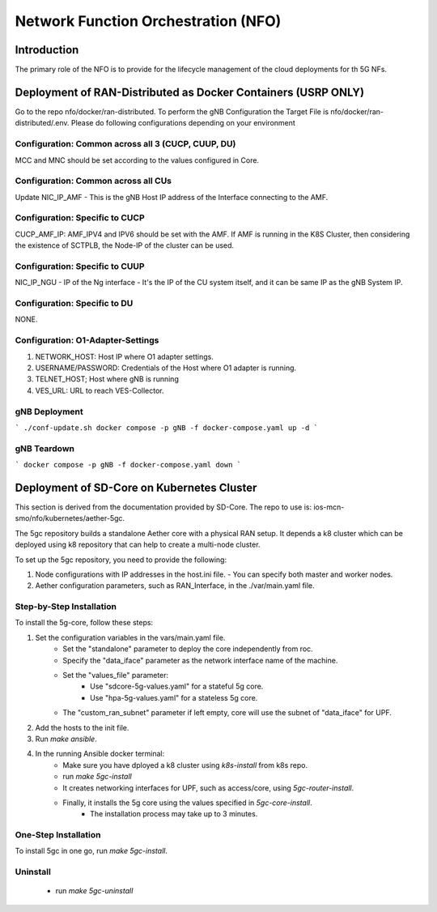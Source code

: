 .. This work is licensed under a Creative Commons Attribution 4.0 International License.
.. SPDX-License-Identifier: CC-BY-4.0

Network Function Orchestration (NFO)
====================================

Introduction
------------
The primary role of the NFO is to provide for the lifecycle management of the cloud deployments for th 5G NFs.


Deployment of RAN-Distributed as Docker Containers (USRP ONLY)
--------------------------------------------------------------

Go to the repo nfo/docker/ran-distributed. To perform the gNB Configuration the Target File is nfo/docker/ran-distributed/.env. Please do following configurations depending on your environment

Configuration: Common across all 3 (CUCP, CUUP, DU)
***************************************************
MCC and MNC should be set according to the values configured in Core.


Configuration: Common across all CUs
************************************
Update NIC_IP_AMF - This is the gNB Host IP address of the Interface connecting to the AMF.

Configuration: Specific to CUCP
*******************************
CUCP_AMF_IP: AMF_IPV4 and IPV6 should be set with the AMF. If AMF is running in the K8S Cluster, then considering the existence of SCTPLB, the Node-IP of the cluster can be used.

Configuration: Specific to CUUP
*******************************
NIC_IP_NGU - IP of the Ng interface - It's the IP of the CU system itself, and it can be same IP as the gNB System IP.

Configuration: Specific to DU
*****************************
NONE.

Configuration: O1-Adapter-Settings
**********************************
1. NETWORK_HOST: Host IP where O1 adapter settings.
2. USERNAME/PASSWORD: Credentials of the Host where O1 adapter is running.
3. TELNET_HOST; Host where gNB is running
4. VES_URL: URL to reach VES-Collector.

gNB Deployment
**************

```
./conf-update.sh
docker compose -p gNB -f docker-compose.yaml up -d
```

gNB Teardown
************
```
docker compose -p gNB -f docker-compose.yaml down
```

Deployment of SD-Core on Kubernetes Cluster
-------------------------------------------
This section is derived from the documentation provided by SD-Core. The repo to use is: ios-mcn-smo/nfo/kubernetes/aether-5gc.

The 5gc repository builds a standalone Aether core with a physical RAN setup.
It depends a k8 cluster which can be deployed using k8 repository that can help to create a multi-node cluster.

To set up the 5gc repository, you need to provide the following:

1. Node configurations with IP addresses in the host.ini file.
   - You can specify both master and worker nodes.
2. Aether configuration parameters, such as RAN_Interface, in the ./var/main.yaml file.


Step-by-Step Installation
*************************

To install the 5g-core, follow these steps:

1. Set the configuration variables in the vars/main.yaml file.
    * Set the "standalone" parameter to deploy the core independently from roc.
    * Specify the "data_iface" parameter as the network interface name of the machine.
    * Set the "values_file" parameter:
        * Use "sdcore-5g-values.yaml" for a stateful 5g core.
        * Use "hpa-5g-values.yaml" for a stateless 5g core.
    * The "custom_ran_subnet" parameter if left empty, core will use the subnet of "data_iface" for UPF.
2. Add the hosts to the init file.
3. Run `make ansible`.
4. In the running Ansible docker terminal:
    * Make sure you have dployed a k8 cluster using `k8s-install` from k8s repo.
    * run `make 5gc-install`
    * It creates networking interfaces for UPF, such as access/core, using `5gc-router-install`.
    * Finally, it installs the 5g core using the values specified in `5gc-core-install`.
        * The installation process may take up to 3 minutes.

One-Step Installation
*********************
To install 5gc in one go, run `make 5gc-install`.

Uninstall
*********
   - run `make 5gc-uninstall`
